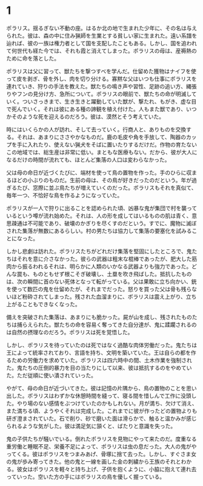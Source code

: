 * 1

ポラリス。揺るぎない不動の座。はるか北の地で生まれた少年に、その名は与えられた。彼は、森の中に住み猟師を生業とする貧しい家に生まれた。遠い系譜を辿れば、彼の一族は権力者として国を支配したこともある。しかし、国を追われて何世代も経た今では、それも霞と消えてしまった。ポラリスの母は、産褥熱のために命を落とした。

ポラリスは父に習って、獣たちを撃つすべを学んだ。仕留めた獲物はナイフを使って皮を剥ぎ、骨を外し、肉を切り分ける。寡黙な父はいつも仕事にポラリスを連れていき、狩りの手法を教えた。獣たちの鳴き声や習性、足跡の追い方、縄張りやフンの見分け方、急所について。ポラリスの眼前で、獣たちの命が明滅していく。ついさっきまで、生き生きと躍動していた獣が、撃たれ、もがき、虚な目で死んでいく。それは彼にある種の諦観を植え付けた。人もまた獣であり、いつかそのような死を迎えるのだろう。彼は、漠然とそう考えていた。

時にはいくらかの人が訪れ、そして去っていく。行商人と、ありものを交換する。それは、あまりにささやかなものだ。鹿の毛皮や角を手放して、陶器のカップを手に入れたり、使えない猟犬をそばに置いたりするだけだ。作物の育たないこの地域では、総生産は非常に低い。まともな医療もない。だから、彼が大人になるだけの時間が流れても、ほとんど集落の人口は変わらなかった。

父は母の命日が近づくたびに、端材を使って鳥の置物を作った。手のひらに収まるほどの小ぶりのものだ。生前の母は、その鳥が好きだったのだという。年が過ぎるたび、窓際に並ぶ鳥たちが増えていくのだった。ポラリスもそれを真似て、毎年一つ、不恰好な鳥を作るようになっていた。

ポラリスが一人で狩りに出ることを認められた頃、凶暴な鬼が集団で村を襲っているという噂が流れ始めた。それは、人の形を成してはいるものの肌は青く、意思疎通は不可能であり、破壊のかぎりを尽くすのだという。すでに、魔物に滅ぼされた集落が無数にあるらしい。村の男たちは協力して集落の要塞化を試みることになった。

しかし悲劇は訪れた。ポラリスたちがどれだけ集落を堅固にしたところで、鬼たちはそれを意に介さなかった。彼らの武器は粗末な棍棒であったが、肥大した筋肉から振るわれるそれは、明らかに人類のいかなる武器よりも強力であった。どんな罠も、ものともせず根こそぎ破壊し、土塁を吹き飛ばした。抵抗したものは、次の瞬間に首のない死体となって転がっている。父は果敢に立ち向かい、銃を使って数匹の鬼を仕留めたが、それまでだった。怒りを買った父は骨も残らないほど粉砕されてしまった。残された血溜まりに、ポラリスは震え上がり、立ち上がることもできなくなった。

備えを突破された集落は、あまりにも脆かった。屍が山を成し、残されたものたちは捕らえられた。獣たちの命を容易く奪ってきた自分達が、鬼に蹂躙されるのは自然の摂理なのだろう。ポラリスは死を覚悟した。

しかし、ポラリスを待っていたのは死ではなく過酷な肉体労働だった。鬼たちは王によって統率されており、言語を持ち、文明を築いていた。王は自らの都を作るための労働力を求めていた。ポラリスは四六時中の間、土木作業を強制された。鬼たちの圧倒的暴力を目の当たりにして以来、彼は抵抗するのをやめていた。ただ従順に使い潰されていった。

やがて、母の命日が近づいてきた。彼は記憶の片隅から、鳥の置物のことを思い出した。ポラリスはわずかな休憩時間を縫って、寝る間を惜しんで工作に没頭した。やり場のない感情をぶつけていたのかもしれない。月が満ち、欠けて消え、また満ちる頃、ようやくそれは完成した。これまでに彼が作ったどの置物よりも研ぎ澄まされていた。石で削り、砂で磨いた面は滑らかで、触ると温かみが感じられるような気がした。彼は満足気に頷くと、ばたりと意識を失った。

鬼の子供たちが騒いでいる。倒れたポラリスを見物にやって来たのだ。度重なる重労働と睡眠不足、栄養不足によって、ポラリスは虫の息だった。大人の鬼がやってくる。彼はポラリスをつまみあげ、骨塚に捨て去った。しかし、すぐさま女の鬼が歩み寄ってきた。他の鬼と一線を画した金の刺繍から王族のそれとわかる。彼女はポラリスを軽々と持ち上げ、子供を抱くように、小脇に抱えて連れ去っていった。空いた方の手にはポラリスの鳥を優しく握っている。

#+begin_comment
時には、助けを求めるものがいる。そこで与えられる選択肢は、助けるか助けないかという単純な二択だ。僕はゲームをリセットしながら、二つの選択肢のどちらも試してみたが、どちらを選んだとしてもあまり意味はなかった。それは遭難者に見せかけた野盗であったり、集落を支配しようとする侵略者であったりした。気の狂った犯罪者もいた。ともかく、誰も彼も、ろくでもない訪問者ばかりだった。同じ集落の仲間でさえも、貧しさや嫉妬からポラリスに牙を剥いた。ポラリスの家は簡素なものだし、彼が襲われる言われはないのだが、それでも人々は、彼から奪い取ろうとするのだった。僕はポラリスを操作して、それらに対峙した。

アルミが作っただけあって、適当に操作していたらあっという間にゲームオーバーになるような難易度に設定されている。でも、その手応えが心地良い。僕は腰を据えてこのゲームに取り組んでいたので、長く足止めを食らうことはなかった。

ゲームの中で一年の月日が流れた。集落の男が大慌てでやってくる。勇者が魔王を討ったのだという。彼は大喜びしていたが、ポラリスは無感動なまま立ち尽くしていた。実際、彼の身の回りは全く変化がなかった。野盗は減らないし、魔物が迷い込んでくるのも変わらない。その暮らしの中に彼はあって、それ以外の出来事は遠い世界のままでしかなかった。魔王が消えた世界では、共通の敵を失った人間たちの戦争が始まった。奪い奪われる戦い。戦火は広がり、そしてそこから逃れようとする者たちが北へ北へとやってくる。

ポラリスたちのいる集落にも、故郷を失った難民が訪れた。難民を追い払うか、迎え入れるかの選択肢が現れた。僕は素直に難民を受け入れることを選んだ。その結果、難民たちは食料を食い潰し、それに怒った友人を殺して、財産を奪い去っていった。代わり映えのしなかったマップが血で染まり、路傍には打ち捨てられた死体が転がっていた。唯一の家族、使えない猟犬も、蹴られて死んでいた。ポラリスは、一人取り残された。僕はひどく動揺してリセットした。

僕は集落が滅びるのを避けるために、難民たちを拒絶した。難民たちは怒り、特に荒くれ者たちは襲いかかってきた。彼らは決して強者ではなかった。遠く逃げ落ちる旅の中で体力を失っていたのだろう。あっけなく倒れた。戦えない老人や女子供は逃げ惑い、姿を消した。数日と経たないうちに、雪の中に埋もれた死体が大量に見つかった。僕は修羅だ非人間だと唾を吐きかけられ、石を投げられた。もはや村で生きていくことはできなかった。

いずれも正解ではなかった。背後にいるアルミが、いかなる選択も、世界に影響を及ぼすことはできないのだと語っている気がした。

ポラリスは旅に出た。彼は、これまで遠くへ行った経験がなかったから、文字通り世間知らずだった。言葉も、文化も、ものの価値も知らない。馬鹿にされたり、騙されたりする。それでも、少しずつ変化していく。旅仲間に、猟犬を失ったことを話す。名前は何だったのかと問われる。名前はなかったと答える。墓を作ることもできないな、と静かに憐れみを受ける。それ以上、物語られることはない。善も悪も語らないその世界観が、僕には心地良く感じられた。

学んだり失ったりしながら、荷物も仲間も増えないまま、流れに流れて、聖地と呼ばれる土地にやってきた。それがいかなる理由でそう呼ばれているのかはわからない。そこに信仰はない。宗教的意義もない。豊かではなく、文化的ではなく、平和でもなかった。物々しく隔離区域と書かれた看板がある。ポラリスはその領域に足を踏み入れた。
#+end_comment
